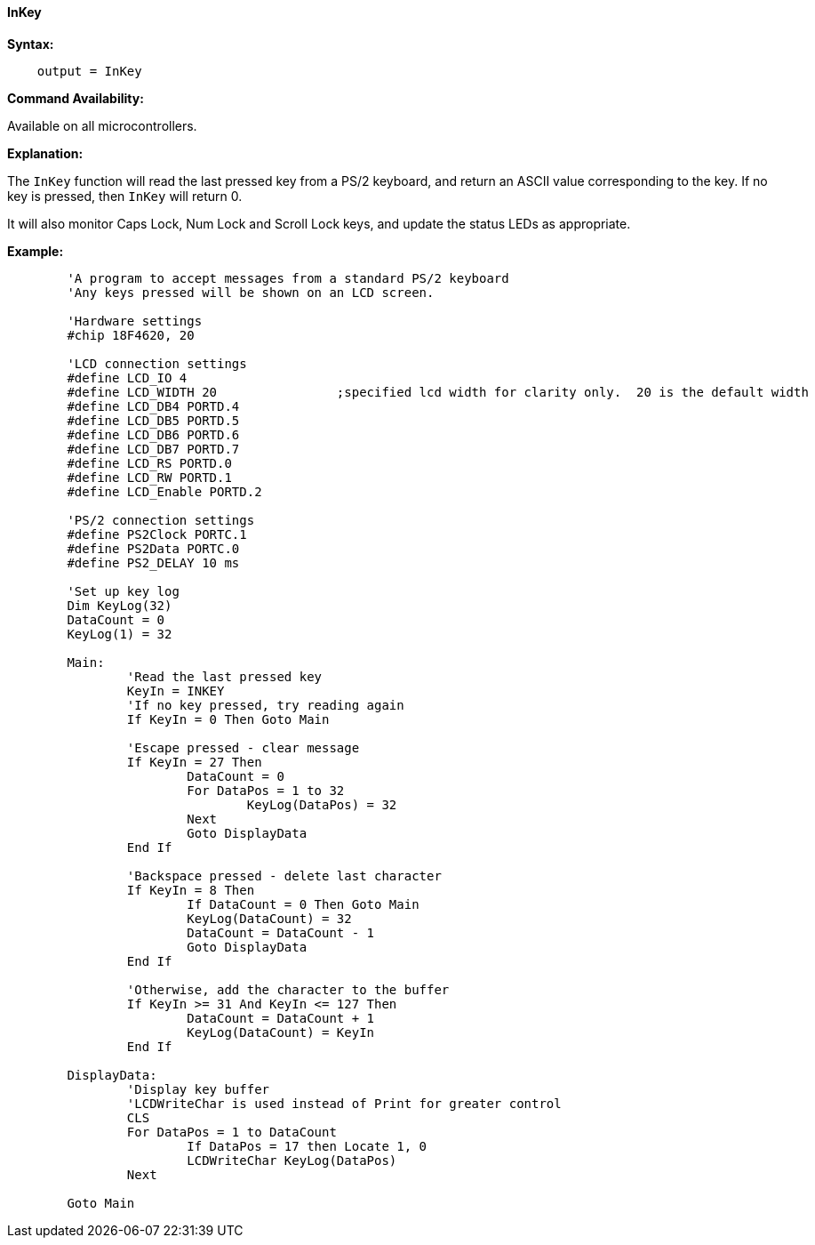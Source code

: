 ==== InKey

*Syntax:*
[subs="quotes"]
----
    output = InKey
----
*Command Availability:*

Available on all microcontrollers.

*Explanation:*

The `InKey` function will read the last pressed key from a PS/2 keyboard,
and return an ASCII value corresponding to the key. If no key is
pressed, then `InKey` will return 0.

It will also monitor Caps Lock, Num Lock and Scroll Lock keys, and
update the status LEDs as appropriate.

*Example:*
----
	'A program to accept messages from a standard PS/2 keyboard
	'Any keys pressed will be shown on an LCD screen.

	'Hardware settings
	#chip 18F4620, 20

	'LCD connection settings
	#define LCD_IO 4
	#define LCD_WIDTH 20                ;specified lcd width for clarity only.  20 is the default width
	#define LCD_DB4 PORTD.4
	#define LCD_DB5 PORTD.5
	#define LCD_DB6 PORTD.6
	#define LCD_DB7 PORTD.7
	#define LCD_RS PORTD.0
	#define LCD_RW PORTD.1
	#define LCD_Enable PORTD.2

	'PS/2 connection settings
	#define PS2Clock PORTC.1
	#define PS2Data PORTC.0
	#define PS2_DELAY 10 ms

	'Set up key log
	Dim KeyLog(32)
	DataCount = 0
	KeyLog(1) = 32

	Main:
		'Read the last pressed key
		KeyIn = INKEY
		'If no key pressed, try reading again
		If KeyIn = 0 Then Goto Main

		'Escape pressed - clear message
		If KeyIn = 27 Then
			DataCount = 0
			For DataPos = 1 to 32
				KeyLog(DataPos) = 32
			Next
			Goto DisplayData
		End If

		'Backspace pressed - delete last character
		If KeyIn = 8 Then
			If DataCount = 0 Then Goto Main
			KeyLog(DataCount) = 32
			DataCount = DataCount - 1
			Goto DisplayData
		End If

		'Otherwise, add the character to the buffer
		If KeyIn >= 31 And KeyIn <= 127 Then
			DataCount = DataCount + 1
			KeyLog(DataCount) = KeyIn
		End If

	DisplayData:
		'Display key buffer
		'LCDWriteChar is used instead of Print for greater control
		CLS
		For DataPos = 1 to DataCount
			If DataPos = 17 then Locate 1, 0
			LCDWriteChar KeyLog(DataPos)
		Next

	Goto Main
----
